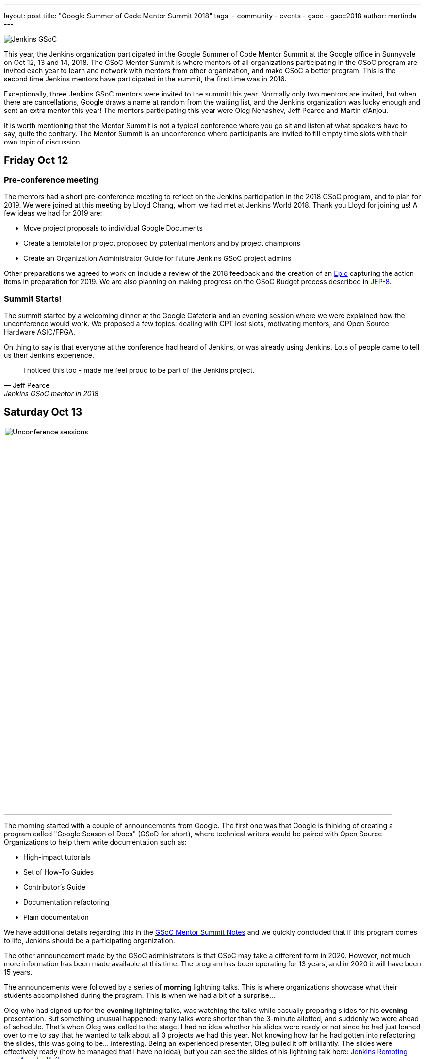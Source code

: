 ---
layout: post
title: "Google Summer of Code Mentor Summit 2018"
tags:
- community
- events
- gsoc
- gsoc2018
author: martinda
---

image::/images/gsoc/jenkins-gsoc-logo_small.png[Jenkins GSoC, role=center, float=right]

This year, the Jenkins organization participated in the Google Summer of Code Mentor Summit
at the Google office in Sunnyvale on Oct 12, 13 and 14, 2018.
The GSoC Mentor Summit is where mentors of all organizations participating in the GSoC program are invited each year
to learn and network with mentors from other organization, and make GSoC a better program.
This is the second time Jenkins mentors have participated in the summit, the first time was in 2016.

Exceptionally, three Jenkins GSoC mentors were invited to the summit this year.
Normally only two mentors are invited, but when there are cancellations, Google draws a name at random from the waiting list,
and the Jenkins organization was lucky enough and sent an extra mentor this year!
The mentors participating this year were Oleg Nenashev, Jeff Pearce and Martin d'Anjou.

It is worth mentioning that the Mentor Summit is not a typical conference where you go
sit and listen at what speakers have to say, quite the contrary. The Mentor Summit is an unconference
where participants are invited to fill empty time slots with their own topic of discussion.

== Friday Oct 12

=== Pre-conference meeting

The mentors had a short pre-conference meeting to reflect on the Jenkins participation in the 2018 GSoC program,
and to plan for 2019.
We were joined at this meeting by Lloyd Chang, whom we had met at Jenkins World 2018.
Thank you Lloyd for joining us! A few ideas we had for 2019 are:

* Move project proposals to individual Google Documents
* Create a template for project proposed by potential mentors and by project champions
* Create an Organization Administrator Guide for future Jenkins GSoC project admins

Other preparations we agreed to work on include a review of the 2018 feedback and the creation
of an link:https://issues.jenkins-ci.org/browse/JENKINS-54059[Epic] capturing the action items in preparation for 2019.
We are also planning on making progress on the GSoC Budget process described in link:https://github.com/jenkinsci/jep/tree/master/jep/8[JEP-8].

=== Summit Starts!

The summit started by a welcoming dinner at the Google Cafeteria and an evening session
where we were explained how the unconference would work. We proposed a few topics:
dealing with CPT lost slots, motivating mentors, and Open Source Hardware ASIC/FPGA.

On thing to say is that everyone at the conference had heard of Jenkins, or was already using Jenkins.
Lots of people came to tell us their Jenkins experience.

[quote, Jeff Pearce, Jenkins GSoC mentor in 2018]
____
I noticed this too - made me feel proud to be part of the Jenkins project.
____

== Saturday Oct 13

image::/images/conferences/gsoc-mentor-summit-2018-unconference.jpg[Unconference sessions, width=800]

The morning started with a couple of announcements from Google.
The first one was that Google is thinking of creating a program called "Google Season of Docs" (GSoD for short),
where technical writers would be paired with Open Source Organizations to help them write documentation such as:

* High-impact tutorials
* Set of How-To Guides
* Contributor's Guide
* Documentation refactoring
* Plain documentation

We have additional details regarding this in the
link:https://docs.google.com/document/d/1tN9fnnJw9aBYsDwfDOVL5URTyoOyS3UYH4ijMAUOl3A/edit#heading=h.ipkcylodrufe[GSoC Mentor Summit Notes]
and we quickly concluded that if this program comes to life, Jenkins should be a participating organization.

The other announcement made by the GSoC administrators is that GSoC may take a different form in 2020.
However, not much more information has been made available at this time.
The program has been operating for 13 years, and in 2020 it will have been 15 years.

The announcements were followed by a series of *morning* lightning talks.
This is where organizations showcase what their students accomplished during the program.
This is when we had a bit of a surprise...

Oleg who had signed up for the *evening* lightning talks, was watching the talks while casually preparing slides for his *evening* presentation.
But something unusual happened: many talks were shorter than the 3-minute allotted, and suddenly we were ahead of schedule.
That's when Oleg was called to the stage.
I had no idea whether his slides were ready or not since he had just leaned over to me to say that he wanted to talk about all 3 projects we had this year.
Not knowing how far he had gotten into refactoring the slides, this was going to be... interesting.
Being an experienced presenter, Oleg pulled it off brilliantly.
The slides were effectively ready (how he managed that I have no idea),
but you can see the slides of his lightning talk here:
link:https://docs.google.com/presentation/d/1TYnH_hxRf_yFofJP_wl2kckj2GFLxYQK-4-FGhVX3-Q/edit#slide=id.p1[Jenkins Remoting over Apache Kafka].

Then there were the unconference sessions. Some of the sessions we attended are:

* Documentation
* Attracting and retaining mentors (facilitated by Martin)
* Organizing and motivating volunteers and mentors
* Getting students from coding/boot camps involved in open source
* Retaining students after GSoC
* Open Event management System
* GSoC Feedback

[NOTE]
====
We have notes for all the session in link:https://docs.google.com/document/d/1tN9fnnJw9aBYsDwfDOVL5URTyoOyS3UYH4ijMAUOl3A/edit#[the main document].
Some sessions were captured in separated documents which are linked from the main document, or from this blog post.
====

There were lots of good ideas in those sessions, and we will do what we can next year to implement some of them.

Some organizations have said that the key for student retention
is to give them responsibilities and tasks after the program is over.
We have certainly seen that this year, with one of our students asking for more responsibilities and wanting to know how
his plugin project could continue to grow within the Jenkins project (while at the same time help out on another GSoC plugin!).

In the evening was the second round of lightning talks.
Jeff Pearce presented the link:https://docs.google.com/presentation/d/1CyUM_m9poSGk25SqMvYNpWrALoG8Wklkga4TPsn8uwQ/edit#slide=id.p1[Code Coverage API Plugin] lightning talk,
(he was not caught by surprise).

image::/images/conferences/gsoc-mentor-summit-2018-chocolate-1.jpg[Chocolate table at the GSoC 2018 Mentor Summit, width=800, float=left]

After the lightning talks, we were invited to hang out at the cafeteria and on the patio, to exchange stickers,
network with mentors of other organizations, and enjoy late evening snacks, music and of course the chocolate table!

== Sunday Oct 14

On Sunday, the sessions continued. An interesting session was "Beyond GSoC, What can Google do?".
One person got a big round of applause when he said: "Cloud credits". It turns out the GSoC program admins
have been trying to get that for us for about 3 years. Google may be big and powerful, but some things
are hard and remain hard in the corporate world.

An interesting suggestion was made by Oleg, and it would be to have a program with smaller, shorter term
commitments, something that would encourage more granular contributions but would not require a 4-month
long commitment. This was noted by the GSoC program admins.

Then we attended a number of sessions:

* link:https://docs.google.com/document/d/1k1nhJptJPklbcUc2riBjnNVcayiSq7EMywf6QHFHIwM/edit#heading=h.ag29mes0pkan[Open Hardware ASIC/FPGA] (facilitated by Martin)
* Community Metrics
* link:https://www.outreachy.org/[Outreachy] (Jenkins is participating in this program)
* link:https://docs.google.com/document/d/1nLjZp-RRqLiB5ShegSjsACcPrU444OxyyI6nKLQUdmA/edit#heading=h.mnmo3qdv8jvc[Failing a student]
* Burnout (of mentors and org admins)

Then the day came to an end with some last words by Google thanking all the mentors and volunteers who
run this program in their organizations.

== Return trip

I would now like to add a personal note. After the summit, like many others I fly back home,
so I spend the evening at the SFO international terminal waiting for my late night flight.
That is where I get to meet more mentors, as some of us still wear our badges and T-Shirts,
and also recognize each other from being at the conference.
And funny enough, there are so many geeks at that terminal
that we may have recruited, among the passengers, a mentor to another org for next year!

== Want a GSoC student to work on your project in 2019?

We have already started the preparations for GSoC 2019.
And we cannot do this without the participation of the Jenkins community.
We are already looking for:

* Mentors from the Jenkins Special Interest Groups
* Mentors from any background and any provenance (being a Jenkins developer is NOT required)
* Project proposals
* Students and their proposals

Lots of people are afraid that mentoring a student will take a lot of their time.
If you feel that way, you are not alone. It does take some time. In my case, I spend 5 to 8 hours per week on mentor tasks (more at the start, less at the end).
To make it easier on mentors who likely have full time jobs and life commitments, we define different mentor roles:

* *Project champion co-mentor*: this is the mentor who proposes the idea, but may not have all the Jenkins code expertise needed. This mentor works with the student to define the project and acts mostly as a "customer" of the project. This mentor usually know enough about coding to comment on pull-requests with regards to the over quality, style and features of the code.
* *Technical co-mentor*: this is the mentor who knows enough about the Jenkins code to guide the student on coding, and to provide Jenkins specific code reviews on pull-requests, but has limited involvement outside the coding activity of the student.

There is a third role which is:

* *Subject Matter Expert*: these individuals are not mentors, but we reach out to them 3-4 times during the project for advice and guidance, and sometimes complicated programming challenges.

If you have questions or are curious about the program,
contact us on the link:https://gitter.im/jenkinsci/gsoc-sig[GSoC Gitter SIG chat].

[NOTE]
====
We would like to emphasize that project proposals are not limited to "big projects".
For example, it is perfectly fine to have a proposal that is a collection of related Jira issues that aim to improve your project,
or a list of tasks that need to be done for your project.
Writing documentation is outside the scope of GSoC, but automating
documentation generation, as long as it is mostly about writing code, is within the scope of GSoC.
====

We look forward working with the Jenkins community on GSoC 2019!
